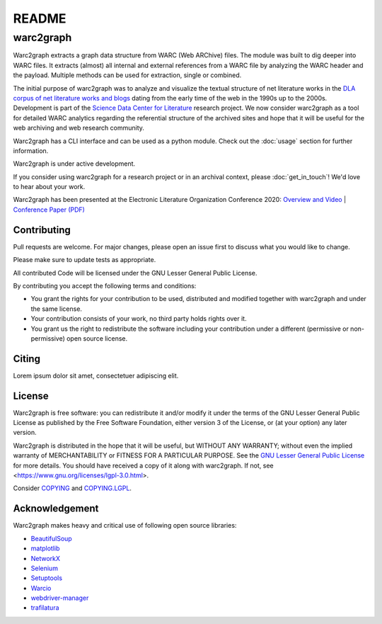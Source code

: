 .. _readme:

======
README
======

warc2graph
==========

Warc2graph extracts a graph data structure from WARC (Web ARChive) files.
The module was built to dig deeper into WARC files. It extracts (almost) all internal and external references from a WARC file by analyzing the WARC header and the payload. Multiple methods can be used for extraction, single or combined.

The initial purpose of warc2graph was to analyze and visualize the textual structure of net literature works in the `DLA corpus of net literature works and blogs <http://literatur-im-netz.dla-marbach.de>`_ dating from the early time of the web in the 1990s up to the 2000s.
Development is part of the `Science Data Center for Literature <https://www.sdc4lit.de>`_ research project. We now consider warc2graph as a tool for detailed WARC analytics regarding the referential structure of the archived sites and hope that it will be useful for the web archiving and web research community.
	
Warc2graph has a CLI interface and can be used as a python module.
Check out the :doc:`usage` section for further information.

Warc2graph is under active development.

If you consider using warc2graph for a research project or in an archival context, please :doc:`get_in_touch`! We'd love to hear about your work.

Warc2graph has been presented at the Electronic Literature Organization Conference 2020: `Overview and Video <https://elmcip.net/critical-writing/networks-net-literature-modelling-extracting-and-visualizing-link-based-networks>`_ | `Conference Paper (PDF) <https://elmcip.net/sites/default/files/media/critical_writing/attachments/claus-michael_schlesinger_mona_ulrich_pascal_hein_and_andre_blessing_networks_of_net_literature_-_modelling_extracting_and_visualizing_192.pdf>`_

Contributing
------------

Pull requests are welcome. For major changes, please open an issue first to discuss what you would like to change.

Please make sure to update tests as appropriate.

All contributed Code will be licensed under the GNU Lesser General Public License.

By contributing you accept the following terms and conditions:

* You grant the rights for your contribution to be used, distributed and modified together with warc2graph and under the same license.
* Your contribution consists of your work, no third party holds rights over it.
* You grant us the right to redistribute the software including your contribution under a different (permissive or non-permissive) open source license.

Citing
------

Lorem ipsum dolor sit amet, consectetuer adipiscing elit.

License
-------

Warc2graph is free software: you can redistribute it and/or modify it under the terms of the GNU Lesser General Public License as published by the Free Software Foundation, either version 3 of the License, or (at your option) any later version.

Warc2graph is distributed in the hope that it will be useful, but WITHOUT ANY WARRANTY; without even the implied warranty of MERCHANTABILITY or FITNESS FOR A PARTICULAR PURPOSE.
See the `GNU Lesser General Public License <https://www.gnu.org/licenses/lgpl-3.0.html>`_ for more details. You should have received a copy of it along with warc2graph. If not, see <https://www.gnu.org/licenses/lgpl-3.0.html>.

Consider `COPYING <https://clarin06.ims.uni-stuttgart.de/sdc4lit/warc2graph/-/blob/master/COPYING>`_ and `COPYING.LGPL <https://clarin06.ims.uni-stuttgart.de/sdc4lit/warc2graph/-/blob/master/COPYING.LGPL>`_.

Acknowledgement
---------------

Warc2graph makes heavy and critical use of following open source libraries:

* `BeautifulSoup <https://www.crummy.com/software/BeautifulSoup/bs4/doc/>`_
* `matplotlib <https://matplotlib.org>`_
* `NetworkX <https://networkx.org>`_
* `Selenium <https://www.selenium.dev>`_
* `Setuptools <https://setuptools.pypa.io/en/latest/>`_
* `Warcio <https://github.com/webrecorder/warcio>`_
* `webdriver-manager <https://github.com/SergeyPirogov/webdriver_manager>`_
* `trafilatura <https://trafilatura.readthedocs.io/en/latest/>`_